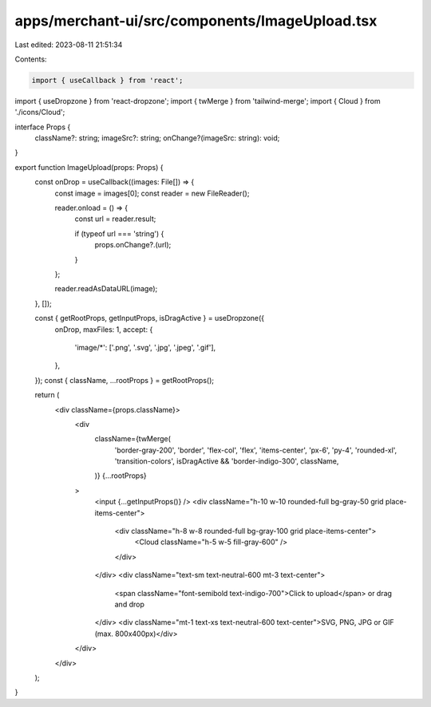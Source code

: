 apps/merchant-ui/src/components/ImageUpload.tsx
===============================================

Last edited: 2023-08-11 21:51:34

Contents:

.. code-block:: tsx

    import { useCallback } from 'react';
import { useDropzone } from 'react-dropzone';
import { twMerge } from 'tailwind-merge';
import { Cloud } from './icons/Cloud';

interface Props {
    className?: string;
    imageSrc?: string;
    onChange?(imageSrc: string): void;
}

export function ImageUpload(props: Props) {
    const onDrop = useCallback((images: File[]) => {
        const image = images[0];
        const reader = new FileReader();

        reader.onload = () => {
            const url = reader.result;

            if (typeof url === 'string') {
                props.onChange?.(url);
            }
        };

        reader.readAsDataURL(image);
    }, []);

    const { getRootProps, getInputProps, isDragActive } = useDropzone({
        onDrop,
        maxFiles: 1,
        accept: {
            'image/*': ['.png', '.svg', '.jpg', '.jpeg', '.gif'],
        },
    });
    const { className, ...rootProps } = getRootProps();

    return (
        <div className={props.className}>
            <div
                className={twMerge(
                    'border-gray-200',
                    'border',
                    'flex-col',
                    'flex',
                    'items-center',
                    'px-6',
                    'py-4',
                    'rounded-xl',
                    'transition-colors',
                    isDragActive && 'border-indigo-300',
                    className,
                )}
                {...rootProps}
            >
                <input {...getInputProps()} />
                <div className="h-10 w-10 rounded-full bg-gray-50 grid place-items-center">
                    <div className="h-8 w-8 rounded-full bg-gray-100 grid place-items-center">
                        <Cloud className="h-5 w-5 fill-gray-600" />
                    </div>
                </div>
                <div className="text-sm text-neutral-600 mt-3 text-center">
                    <span className="font-semibold text-indigo-700">Click to upload</span> or drag and drop
                </div>
                <div className="mt-1 text-xs text-neutral-600 text-center">SVG, PNG, JPG or GIF (max. 800x400px)</div>
            </div>
        </div>
    );
}


